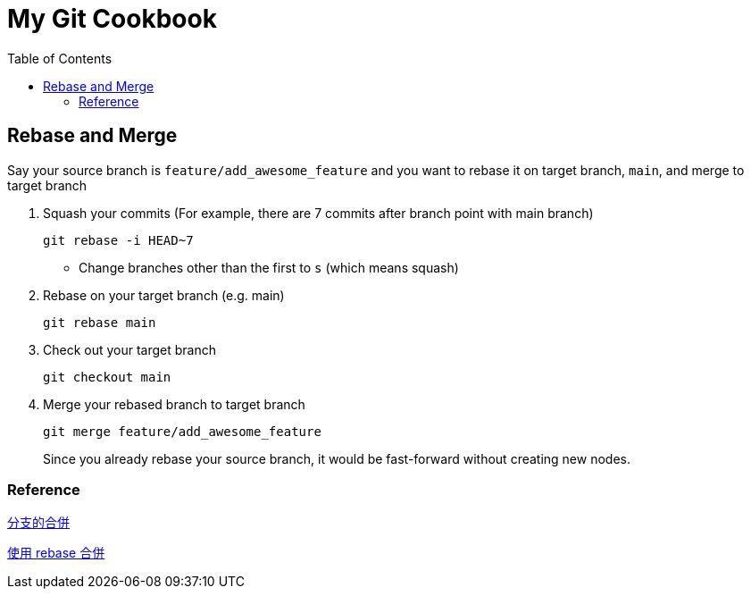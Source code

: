 = My Git Cookbook
:doctype: book
:publication-type: book
:toc: left
:source-highlighter: highlight.js 
:source-language: bash 
:icons: font

== Rebase and Merge

Say your source branch is `feature/add_awesome_feature` and you want to rebase it on target branch, `main`, and merge to target branch

1. Squash your commits (For example, there are 7 commits after branch point with main branch)
+
[source]
git rebase -i HEAD~7

* Change branches other than the first to `s` (which means squash)

2. Rebase on your target branch (e.g. main)
+
[source]
git rebase main

3. Check out your target branch
+
[source]
git checkout main

4. Merge your rebased branch to target branch
+
[source]
------
git merge feature/add_awesome_feature
------
Since you already rebase your source branch, it would be fast-forward without creating new nodes.

=== Reference

https://backlog.com/git-tutorial/tw/stepup/stepup1_4.html[分支的合併]

https://backlog.com/git-tutorial/tw/stepup/stepup2_8.html[使用 rebase 合併]

